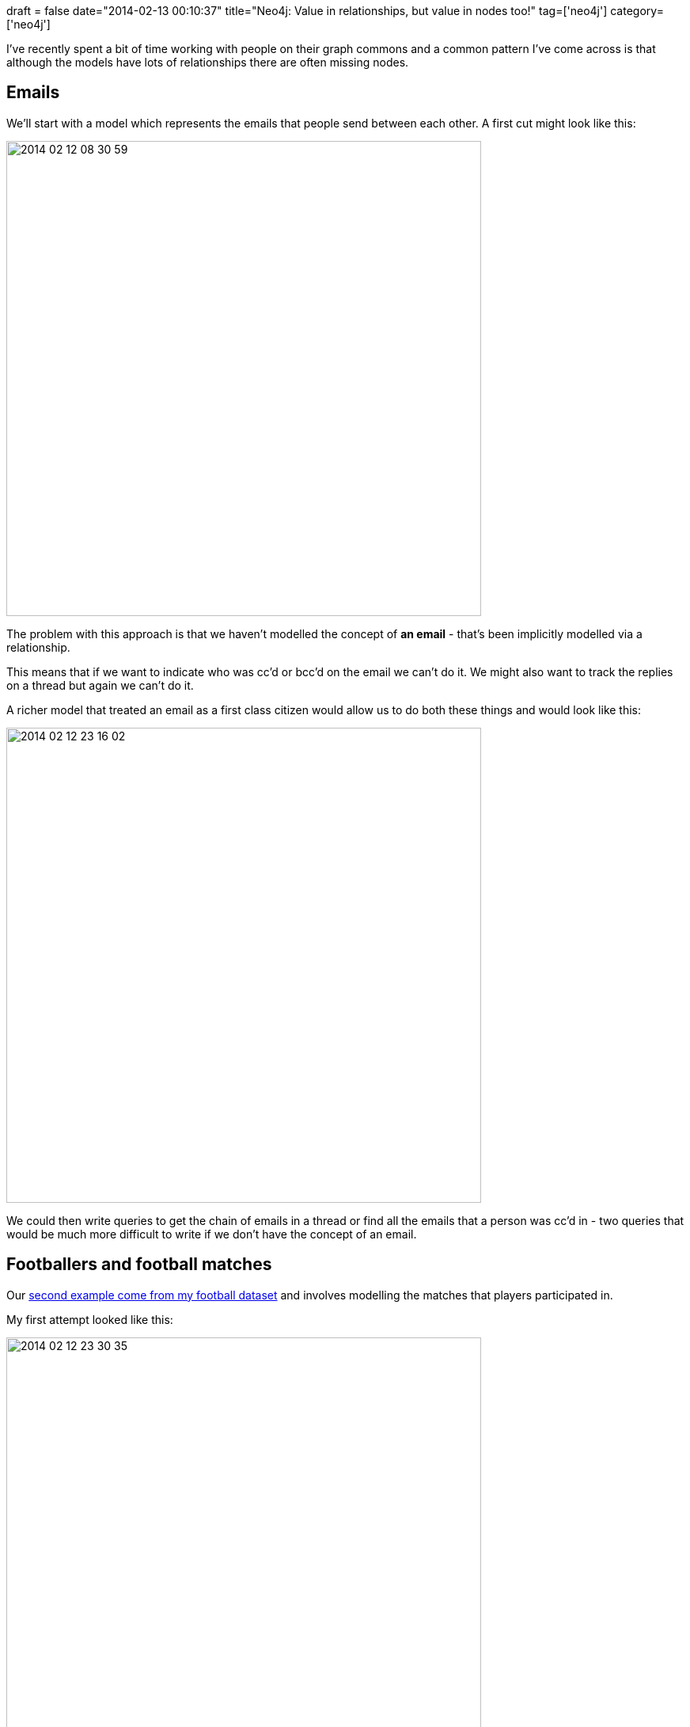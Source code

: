 +++
draft = false
date="2014-02-13 00:10:37"
title="Neo4j: Value in relationships, but value in nodes too!"
tag=['neo4j']
category=['neo4j']
+++

I've recently spent a bit of time working with people on their graph commons and a common pattern I've come across is that although the models have lots of relationships there are often missing nodes.

== Emails

We'll start with a model which represents the emails that people send between each other. A first cut might look like this:

image::{{<siteurl>}}/uploads/2014/02/2014-02-12_08-30-59.png[2014 02 12 08 30 59,600]

The problem with this approach is that we haven't modelled the concept of *an email* - that's been implicitly modelled via a relationship.

This means that if we want to indicate who was cc'd or bcc'd on the email we can't do it. We might also want to track the replies on a thread but again we can't do it.

A richer model that treated an email as a first class citizen would allow us to do both these things and would look like this:

image::{{<siteurl>}}/uploads/2014/02/2014-02-12_23-16-02.png[2014 02 12 23 16 02,600]

We could then write queries to get the chain of emails in a thread or find all the emails that a person was cc'd in - two queries that would be much more difficult to write if we don't have the concept of an email.

== Footballers and football matches

Our http://www.markhneedham.com/blog/2013/10/22/neo4j-modelling-hyper-edges-in-a-property-graph/[second example come from my football dataset] and involves modelling the matches that players participated in.

My first attempt looked like this:

image::{{<siteurl>}}/uploads/2014/02/2014-02-12_23-30-35.png[2014 02 12 23 30 35,600]

This works reasonably well but I wanted to be able to model which team a player had represented in a match which was quite difficult with this model.

One approach would be to add a 'team' property to the 'PLAYED_IN' relationship but then we'd need to do some work at query time to work out which team node that property value referred to.

Instead I realised that I was missing the concept of a *player's performance in a match* which would make some queries much easier to write. The new model looks like this:

image::{{<siteurl>}}/uploads/2014/02/2014-02-12_23-37-28.png[2014 02 12 23 37 28,600]

== The tube

The final example is modelling the London tube although this could apply to any transport system. Our initial model of part of the Northern Line might look like this:

image::{{<siteurl>}}/uploads/2014/02/2014-02-12_23-59-46.png[2014 02 12 23 59 46,600]

This model works really well and my colleague Rik has http://blog.bruggen.com/2013/11/meet-this-tubular-graph.html[written a blog post showing the queries you could write against it].

However, it's missing the concept of a platform which means if we want to create a routing application which takes into account the amount of time it takes to move between different

If we introduce a node to represent the different platforms in a station we can introduce that type of information:

image::{{<siteurl>}}/uploads/2014/02/2014-02-13_00-04-06.png[2014 02 13 00 04 06,600]

In each of these examples we've effectively normalised our model by introducing an extra concept which means it looks more complicated.

The benefit of this approach across all three examples is that it allows us to answer more complicated questions of our data which in my experience are the really interesting questions.

As always, let me know what you think in the comments.
